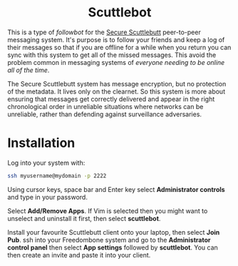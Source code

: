 #+TITLE:
#+AUTHOR: Bob Mottram
#+EMAIL: bob@freedombone.net
#+KEYWORDS: freedombone, scuttlebot
#+DESCRIPTION: How to use Scuttlebot
#+OPTIONS: ^:nil toc:nil
#+HTML_HEAD: <link rel="stylesheet" type="text/css" href="freedombone.css" />

#+BEGIN_CENTER
[[file:images/logo.png]]
#+END_CENTER

#+BEGIN_EXPORT html
<center>
<h1>Scuttlebot</h1>
</center>
#+END_EXPORT

This is a type of /followbot/ for the [[https://www.scuttlebutt.nz][Secure Scuttlebutt]] peer-to-peer messaging system. It's purpose is to follow your friends and keep a log of their messages so that if you are offline for a while when you return you can sync with this system to get all of the missed messages. This avoid the problem common in messaging systems of /everyone needing to be online all of the time/.

The Secure Scuttlebutt system has message encryption, but no protection of the metadata. It lives only on the clearnet. So this system is more about ensuring that messages get correctly delivered and appear in the right chronological order in unreliable situations where networks can be unreliable, rather than defending against surveillance adversaries.

* Installation
Log into your system with:

#+begin_src bash
ssh myusername@mydomain -p 2222
#+end_src

Using cursor keys, space bar and Enter key select *Administrator controls* and type in your password.

Select *Add/Remove Apps*. If Vim is selected then you might want to unselect and uninstall it first, then select *scuttlebot*.

Install your favourite Scuttlebutt client onto your laptop, then select *Join Pub*. ssh into your Freedombone system and go to the *Administrator control panel* then select *App settings* followed by *scuttlebot*. You can then create an invite and paste it into your client.

